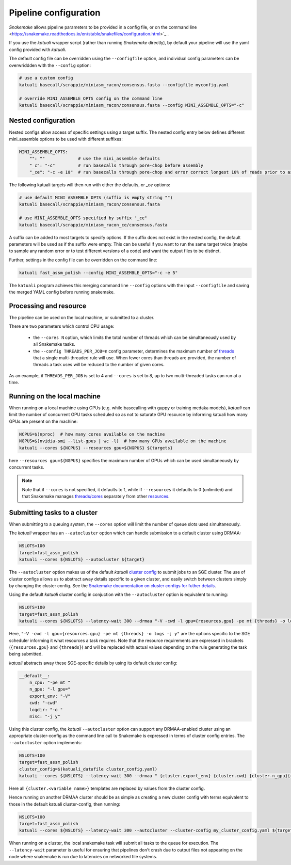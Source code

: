 
.. _configuration:

Pipeline configuration
======================

`Snakemake` allows pipeline parameters to be provided in a config file, or on
the command line
<https://snakemake.readthedocs.io/en/stable/snakefiles/configuration.html>`_ .

If you use the `katuali` wrapper script (rather than running `Snakemake`
directly), by default your pipeline will use the yaml config provided with
`katuali`.

The default config file can be overridden using the ``--configfile`` option, and
individual config parameters can be overwriddden with the ``--config`` option:

.. code-block:: bash

    # use a custom config
    katuali basecall/scrappie/miniasm_racon/consensus.fasta --configfile myconfig.yaml

    # override MINI_ASSEMBLE_OPTS config on the command line
    katuali basecall/scrappie/miniasm_racon/consensus.fasta --config MINI_ASSEMBLE_OPTS="-c"


Nested configuration
--------------------

Nested configs allow access of specific settings using a target suffix.
The nested config entry below defines different mini_assemble options to be
used with different suffixes:
    
.. code-block:: yaml

    MINI_ASSEMBLE_OPTS:
        "": ""             # use the mini_assemble defaults
        "_c": "-c"         # run basecalls through pore-chop before assembly
        "_ce": "-c -e 10"  # run basecalls through pore-chop and error correct longest 10% of reads prior to assembly

The following katuali targets will then run with either the defaults, or `_ce`
options:

.. code-block:: bash

    # use default MINI_ASSEMBLE_OPTS (suffix is empty string "")
    katuali basecall/scrappie/miniasm_racon/consensus.fasta
    
    # use MINI_ASSEMBLE_OPTS specified by suffix "_ce"
    katuali basecall/scrappie/miniasm_racon_ce/consensus.fasta

A suffix can be added to most targets to specify options. If the suffix does
not exist in the nested config, the default parameters will be used as if the
suffix were empty. This can be useful if you want to run the same target twice
(maybe to sample any random error or to test different versions of a code) and
want the output files to be distinct. 

Further, settings in the config file can be overridden on the command line:

.. code-block:: bash

    katuali fast_assm_polish --config MINI_ASSEMBLE_OPTS="-c -e 5"

The ``katuali`` program achieves this merging command line ``--config`` options
with the input ``--configfile`` and saving the merged YAML config before running
snakemake. 


Processing and resource
-----------------------

The pipeline can be used on the local machine, or submitted to a cluster.

There are two parameters which control CPU usage:

    * the ``--cores N`` option, which limits the totol number of threads which can be simultaneously used by all Snakemake tasks.
    
    * the ``--config THREADS_PER_JOB=n`` config parameter, determines the maximum
      number of `threads
      <https://snakemake.readthedocs.io/en/stable/tutorial/advanced.html#step-1-specifying-the-number-of-used-threads>`_
      that a single multi-threaded rule will use. When fewer cores than threads
      are provided, the number of threads a task uses will be reduced to the
      number of given cores.

As an example, if ``THREADS_PER_JOB`` is set to 4 and ``--cores`` is set to 8, up to two multi-threaded
tasks can run at a time.


Running on the local machine
----------------------------

When running on a local machine using GPUs (e.g. while basecalling with guppy
or training medaka models), `katuali` can limit the number of concurrent GPU
tasks scheduled so as not to saturate GPU resource by informing katuali how
many GPUs are present on the machine:

.. code-block:: bash

    NCPUS=$(nproc)  # how many cores available on the machine
    NGPUS=$(nvidia-smi --list-gpus | wc -l)  # how many GPUs available on the machine
    katuali --cores ${NCPUS} --resources gpu=${NGPUS} ${targets}

here ``--resources gpu=${NGPUS}`` specifies the maximum number of GPUs which can be used
simultaneously by concurrent tasks.

.. note:: Note that if ``--cores`` is not specified, it defaults to 1, while if
    ``--resources`` it defaults to 0 (unlimited) and that Snakemake manages
    `threads/cores
    <https://snakemake.readthedocs.io/en/stable/tutorial/advanced.html#step-1-specifying-the-number-of-used-threads>`_
    separately from other `resources
    <https://snakemake.readthedocs.io/en/stable/snakefiles/rules.html#snakefiles-resources>`_. 


Submitting tasks to a cluster
-----------------------------

When submitting to a queuing system, the ``--cores`` option will limit the number
of queue slots used simultaneously.

The `katuali` wrapper has an ``--autocluster`` option which can handle submission to a
default cluster using DRMAA:
    
.. code-block:: bash

    NSLOTS=100
    target=fast_assm_polish
    katuali --cores ${NSLOTS} --autocluster ${target}

The ``--autocluster`` option makes us of the default `katuali` `cluster config
<https://snakemake.readthedocs.io/en/stable/snakefiles/configuration.html#cluster-configuration>`_ 
to submit jobs to an SGE cluster. The use of cluster configs allows
us to abstract away details specific to a given cluster, and easily switch
between clusters simply by changing the cluster config. See the `Snakemake documentation
on cluster configs for futher details
<https://snakemake.readthedocs.io/en/stable/snakefiles/configuration.html#cluster-configuration>`_. 

Using the default `katuali` cluster config in conjuction with the ``--autocluster`` option is equivalent to running:

.. code-block:: bash

    NSLOTS=100
    target=fast_assm_polish
    katuali --cores ${NSLOTS} --latency-wait 300 --drmaa "-V -cwd -l gpu={resources.gpu} -pe mt {threads} -o logs -j y"

Here, ``"-V -cwd -l gpu={resources.gpu} -pe mt {threads} -o logs -j y"`` are the
options specific to the SGE scheduler informing it what resources a task
requires.  Note that the resource requirements are expressed in brackets
(``{resources.gpu}`` and ``{threads}``) and will be replaced with actual values
depending on the rule generating the task being submitted.

`katuali` abstracts away these SGE-specific details by using its default cluster config:

.. code-block:: yaml

    __default__:
        n_cpu: "-pe mt "
        n_gpu: "-l gpu="
        export_env: "-V"
        cwd: "-cwd"
        logdir: "-o "
        misc: "-j y"


Using this cluster config, the `katuali` ``--autocluster`` option can support
any DRMAA-enabled cluster using an appropriate cluster-config as the command
line call to Snakemake is expressed in terms of cluster config entries. 
The ``--autocluster`` option implements:

.. code-block:: bash

    NSLOTS=100
    target=fast_assm_polish
    cluster_config=$(katuali_datafile cluster_config.yaml)
    katuali --cores ${NSLOTS} --latency-wait 300 --drmaa " {cluster.export_env} {cluster.cwd} {cluster.n_gpu}{resources.gpu} {cluster.n_cpu}{threads} {cluster.logdir}logs {cluster.misc}" --cluster-config ${cluster_config} ${target}

Here all ``{cluster.<variable_name>}`` templates are replaced by values from the cluster config. 

Hence running on another DRMAA cluster should be as simple as creating a new
cluster config with terms equivalent to those in the default katuali
cluster-config, then running:

.. code-block:: bash

    NSLOTS=100
    target=fast_assm_polish
    katuali --cores ${NSLOTS} --latency-wait 300 --autocluster --cluster-config my_cluster_config.yaml ${target}


When running on a cluster, the local snakemake task will submit all tasks to
the queue for execution.  The ``--latency-wait`` parameter is useful for ensuring
that pipelines don't crash due to output files not appearing on the node where
snakemake is run due to latencies on networked file systems.
